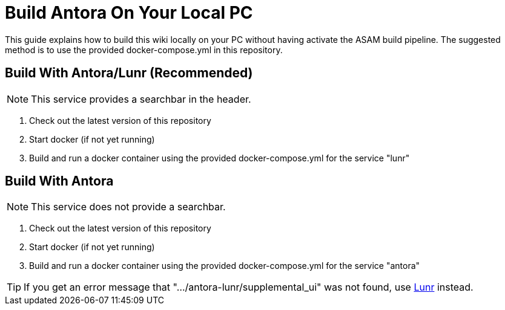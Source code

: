 = Build Antora On Your Local PC

This guide explains how to build this wiki locally on your PC without having activate the ASAM build pipeline.
The suggested method is to use the provided docker-compose.yml in this repository.

== Build With Antora/Lunr (Recommended)

NOTE: This service provides a searchbar in the header.

. Check out the latest version of this repository
. Start docker (if not yet running)
. Build and run a docker container using the provided docker-compose.yml for the service "lunr"

== Build With Antora
NOTE: This service does not provide a searchbar.

. Check out the latest version of this repository
. Start docker (if not yet running)
. Build and run a docker container using the provided docker-compose.yml for the service "antora"

TIP: If you get an error message that ".../antora-lunr/supplemental_ui" was not found, use <<Build With Antora/Lunr,Lunr>> instead.

